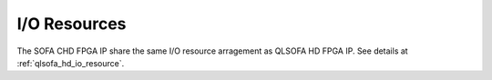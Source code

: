 .. _sofa_chd_io_resource:

I/O Resources
-------------

The SOFA CHD FPGA IP share the same I/O resource arragement as QLSOFA HD FPGA IP.
See details at :ref:`qlsofa_hd_io_resource`. 
